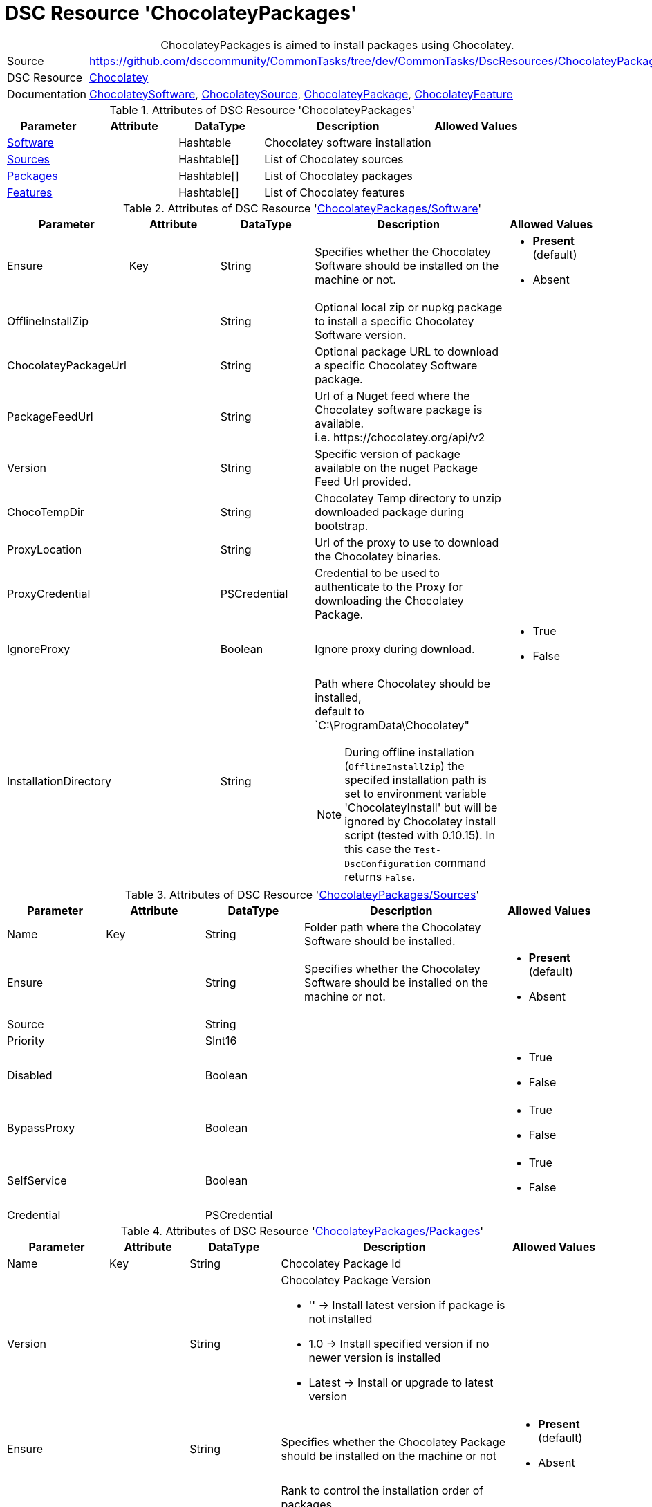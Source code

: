 // CommonTasks YAML Reference: ChocolateyPackages
// ==============================================

:YmlCategory: ChocolateyPackages


[[dscyml_chocolateypackages, {YmlCategory}]]
= DSC Resource 'ChocolateyPackages'
// didn't work in production: = DSC Resource '{YmlCategory}'


[[dscyml_chocolateypackages_abstract]]
.{YmlCategory} is aimed to install packages using Chocolatey.


[cols="1,3a" options="autowidth" caption=]
|===
| Source         | https://github.com/dsccommunity/CommonTasks/tree/dev/CommonTasks/DscResources/ChocolateyPackages
| DSC Resource   | https://github.com/chocolatey-community/Chocolatey[Chocolatey]
| Documentation  | https://github.com/chocolatey-community/Chocolatey/tree/master/Chocolatey/DscResources/ChocolateySoftware[ChocolateySoftware],
                   https://github.com/chocolatey-community/Chocolatey/tree/master/Chocolatey/DscResources/ChocolateySource[ChocolateySource],
                   https://github.com/chocolatey-community/Chocolatey/tree/master/Chocolatey/DscResources/ChocolateyPackage[ChocolateyPackage], 
                   https://github.com/chocolatey-community/Chocolatey/tree/master/Chocolatey/DscResources/ChocolateyFeature[ChocolateyFeature]
|===


.Attributes of DSC Resource '{YmlCategory}'
[cols="1,1,1,2a,1a" options="header"]
|===
| Parameter
| Attribute
| DataType
| Description
| Allowed Values


| [[dscyml_chocolateypackages_software, {YmlCategory}/Software]]<<dscyml_chocolateypackages_software_details, Software>>
|
| Hashtable
| Chocolatey software installation
|

| [[dscyml_chocolateypackages_sources, {YmlCategory}/Sources]]<<dscyml_chocolateypackages_sources_details, Sources>>
| 
| Hashtable[]
| List of Chocolatey sources
|

| [[dscyml_chocolateypackages_packages, {YmlCategory}/Packages]]<<dscyml_chocolateypackages_packages_details, Packages>>
| 
| Hashtable[]
| List of Chocolatey packages
|

| [[dscyml_chocolateypackages_features, {YmlCategory}/Features]]<<dscyml_chocolateypackages_features_details, Features>>
| 
| Hashtable[]
| List of Chocolatey features
|

|===


[[dscyml_chocolateypackages_software_details]]
.Attributes of DSC Resource '<<dscyml_chocolateypackages_software>>'
[cols="1,1,1,2a,1a" options="header"]
|===
| Parameter
| Attribute
| DataType
| Description
| Allowed Values

| Ensure
| Key
| String
| Specifies whether the Chocolatey Software should be installed on the machine or not.
| - *Present* (default)
  - Absent

| OfflineInstallZip
|
| String
| Optional local zip or nupkg package to install a specific Chocolatey Software version.
|

| ChocolateyPackageUrl
|
| String
| Optional package URL to download a specific Chocolatey Software package.
|

| PackageFeedUrl
|
| String
| Url of a Nuget feed where the Chocolatey software package is available. +
  i.e. \https://chocolatey.org/api/v2
|

| Version
|
| String
| Specific version of package available on the nuget Package Feed Url provided.
|

| ChocoTempDir
|
| String
| Chocolatey Temp directory to unzip downloaded package during bootstrap.
|

| ProxyLocation
|
| String
| Url of the proxy to use to download the Chocolatey binaries.
|

| ProxyCredential
|
| PSCredential
| Credential to be used to authenticate to the Proxy for downloading the Chocolatey Package.
|

| IgnoreProxy
|
| Boolean
| Ignore proxy during download.
| - True
  - False

| InstallationDirectory
|
| String
| Path where Chocolatey should be installed, +
  default to `C:\ProgramData\Chocolatey"

[NOTE]
====
During offline installation (`OfflineInstallZip`) the specifed installation path is set to environment variable 'ChocolateyInstall' 
but will be ignored by Chocolatey install script (tested with 0.10.15).
In this case the `Test-DscConfiguration` command returns `False`.
====
|

|===


[[dscyml_chocolateypackages_sources_details]]
.Attributes of DSC Resource '<<dscyml_chocolateypackages_sources>>'
[cols="1,1,1,2a,1a" options="header"]
|===
| Parameter
| Attribute
| DataType
| Description
| Allowed Values

| Name
| Key
| String
| Folder path where the Chocolatey Software should be installed.
|

| Ensure
|
| String
| Specifies whether the Chocolatey Software should be installed on the machine or not.
| - *Present* (default)
  - Absent

| Source
|
| String
|
|

| Priority
|
| SInt16
|
|

| Disabled
|
| Boolean
|
| - True
  - False

| BypassProxy
|
| Boolean
|
| - True
  - False

| SelfService
|
| Boolean
|
| - True
  - False

| Credential
|
| PSCredential
|
|

|===


[[dscyml_chocolateypackages_packages_details]]
.Attributes of DSC Resource '<<dscyml_chocolateypackages_packages>>'
[cols="1,1,1,2a,1a" options="header"]
|===
| Parameter
| Attribute
| DataType
| Description
| Allowed Values

| Name
| Key
| String
| Chocolatey Package Id
|

| Version
|
| String
| Chocolatey Package Version

  - '' -> Install latest version if package is not installed
  - 1.0 -> Install specified version if no newer version is installed
  - Latest -> Install or upgrade to latest version 
|

| Ensure
|
| String
| Specifies whether the Chocolatey Package should be installed on the machine or not
| - *Present* (default)
  - Absent

| Rank
|
| Uint16
| Rank to control the installation order of packages

A package with a lower rank is installed before a package with a higher rank.
With specifing the rank you can control the installation order of packages in the MOF files.
This is useful on multiple YAML layer scenarios to define the installation order independent from the YAML layer merging. 
| Default: `1000`

| ChocolateyOptions
|
| String[] (KeyValuePair)
| https://docs.chocolatey.org/en-us/choco/commands/install#options-and-switches[Chocolatey Options]
| 

| UpdateOnly
|
| Boolean
| Only updates installed package and ignores packages not Installed.
| - True
  - *False* (default)

| Credential
|
| PSCredential
|
|

| ForceReboot
|
| Boolean
| Force a reboot after first installation of the package. +
[NOTE]
====
Only one reboot after first start of a DSC configuration is supported. +
A Reboot after upgrade of an installed package is currently not supported. +
To re-enable the system reboot feature the registry key value `RebootAfter_Chocolatey_<Name>` at `HKLM:\SOFTWARE\DSC Community\CommonTasks\RebootRequests` must be deleted.
====
| - True
  - *False* (default)

|===


[[dscyml_chocolateypackages_features_details]]
.Attributes of DSC Resource '<<dscyml_chocolateypackages_features>>'
[cols="1,1,1,2a,1a" options="header"]
|===
| Parameter
| Attribute
| DataType
| Description
| Allowed Values

| Name
| Key
| String
| Chocolatey Feature Name
|

| Ensure
|
| String
| Specifies whether the Chocolatey Feature should be enabled or not.
| - *Present* (default)
  - Absent

|===

.Example
[source, yaml]
----
ChocolateyPackages:
  Software:
    Ensure: Present
    #OfflineInstallZip: C:\LocalRepo\packages\chocolatey.0.10.15.nupkg
    PackageFeedUrl: https://chocolatey.org/api/v2
    Version: 0.10.15
    ChocoTempDir: C:\ChocoTemp
    InstallationDirectory: C:\ProgramData\Chocolatey

  Sources:
    - Name: Chocolatey
      Ensure: Present
      Source: https://chocolatey.org/api/v2
      Priority: 0
      Disabled: False
    - Name: PrivateChocolatey
      Ensure: Absent

  Packages:
    - Name: notepadplusplus
      Ensure: Present
      Version: "1.0"
      ChocolateyOptions:
        PackageParameters: /FirstParam:Value1 /SecondParam:Value2
      Credential: '[ENC=PE9ianM...=]'
    - Name: winrar
      Version: Latest
      Rank: 100   # winrar is installed before notepadplusplus (with the default rank)
      ForceReboot: true

  Features:
    - Name: checksumFiles
      Ensure: Present
    - Name: allowEmptyChecksums
      Ensure: Absent
    - Name: ignoreInvalidOptionsSwitches
----


.Recommended Lookup Options in `Datum.yml` (Excerpt)
[source, yaml]
----
lookup_options:

  ChocolateyPackages:
    merge_hash: deep
  ChocolateyPackages\Sources:
    merge_hash_array: UniqueKeyValTuples
    merge_options:
      tuple_keys:
        - Name
  ChocolateyPackages\Packages:
    merge_hash_array: UniqueKeyValTuples
    merge_options:
      tuple_keys:
        - Name
----
